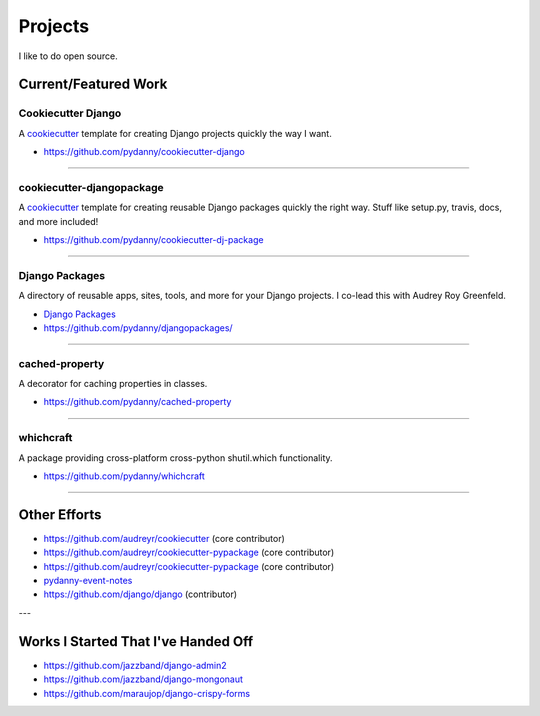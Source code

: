 ==================
Projects
==================

I like to do open source.

Current/Featured Work
=====================

Cookiecutter Django
-----------------------

A cookiecutter_ template for creating Django projects quickly the way I want.

* https://github.com/pydanny/cookiecutter-django

.. _cookiecutter: https://github.com/audreyr/cookiecutter

----

cookiecutter-djangopackage
--------------------------

A cookiecutter_ template for creating reusable Django packages quickly the right way. Stuff like setup.py, travis, docs, and more included!

* https://github.com/pydanny/cookiecutter-dj-package

.. _cookiecutter: https://github.com/audreyr/cookiecutter

----

Django Packages
---------------

A directory of reusable apps, sites, tools, and more for your Django projects. I co-lead this with Audrey Roy Greenfeld.

* `Django Packages`_
* https://github.com/pydanny/djangopackages/

----

cached-property
---------------

A decorator for caching properties in classes.

* https://github.com/pydanny/cached-property

----

whichcraft
-----------

A package providing cross-platform cross-python shutil.which functionality.

* https://github.com/pydanny/whichcraft

----

Other Efforts
=====================

* https://github.com/audreyr/cookiecutter (core contributor)
* https://github.com/audreyr/cookiecutter-pypackage (core contributor)
* https://github.com/audreyr/cookiecutter-pypackage (core contributor)
* `pydanny-event-notes`_
* https://github.com/django/django (contributor)

.. _`Pet Cheatsheets`: http://petcheatsheets.com
.. _`Audrey Roy`: http://audreymroy.com
.. _fiancee: http://audreymroy.com
.. _`Django Packages`: http://djangopackages.com
.. _`pydanny-event-notes`: http://pydanny-event-notes.readthedocs.org/

---

Works I Started That I've Handed Off
=====================================

* https://github.com/jazzband/django-admin2
* https://github.com/jazzband/django-mongonaut
* https://github.com/maraujop/django-crispy-forms

